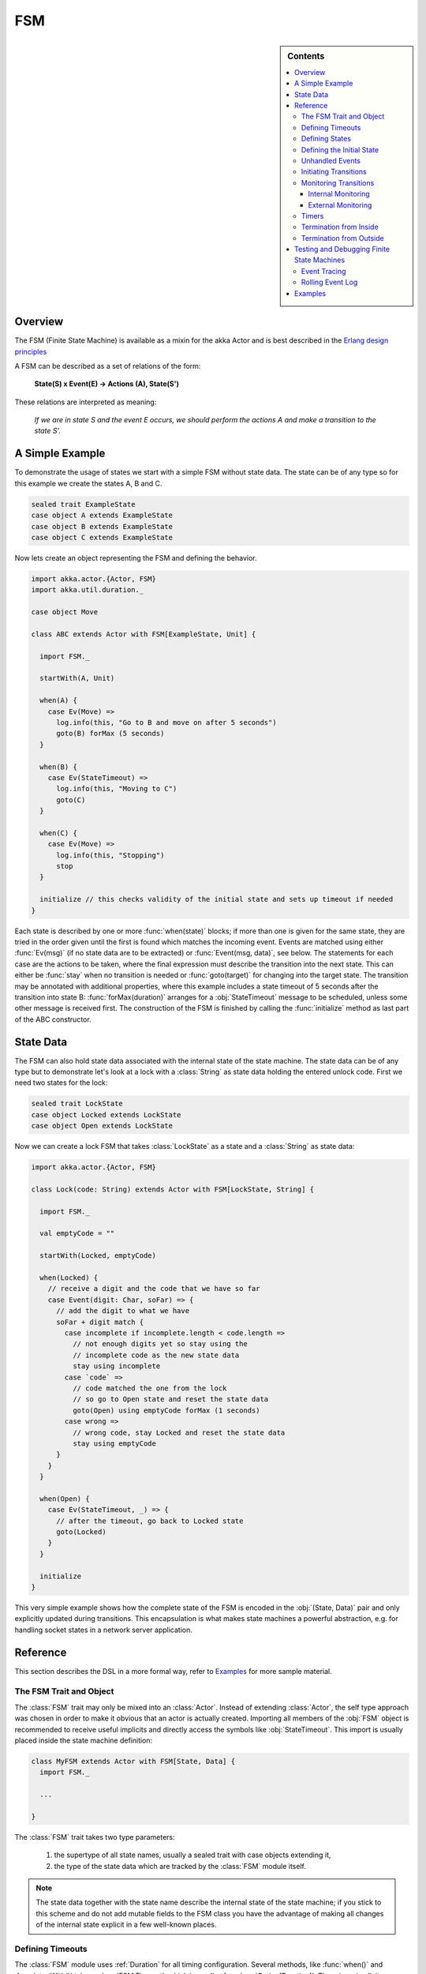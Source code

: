 .. _fsm:

###
FSM
###

.. sidebar:: Contents

   .. contents:: :local:

.. module:: FSM
   :platform: Scala
   :synopsis: Finite State Machine DSL on top of Actors
.. moduleauthor:: Irmo Manie, Roland Kuhn
.. versionadded:: 1.0
.. versionchanged:: 1.2
   added Tracing and Logging

Overview
========

The FSM (Finite State Machine) is available as a mixin for the akka Actor and
is best described in the `Erlang design principles
<http://www.erlang.org/documentation/doc-4.8.2/doc/design_principles/fsm.html>`_

A FSM can be described as a set of relations of the form:

  **State(S) x Event(E) -> Actions (A), State(S')**

These relations are interpreted as meaning:

  *If we are in state S and the event E occurs, we should perform the actions A and make a transition to the state S'.*

A Simple Example
================

To demonstrate the usage of states we start with a simple FSM without state
data. The state can be of any type so for this example we create the states A,
B and C.

.. code-block:: scala

  sealed trait ExampleState
  case object A extends ExampleState
  case object B extends ExampleState
  case object C extends ExampleState

Now lets create an object representing the FSM and defining the behavior.

.. code-block:: scala

  import akka.actor.{Actor, FSM}
  import akka.util.duration._

  case object Move

  class ABC extends Actor with FSM[ExampleState, Unit] {

    import FSM._

    startWith(A, Unit)

    when(A) {
      case Ev(Move) =>
        log.info(this, "Go to B and move on after 5 seconds")
        goto(B) forMax (5 seconds)
    }

    when(B) {
      case Ev(StateTimeout) =>
        log.info(this, "Moving to C")
        goto(C)
    }

    when(C) {
      case Ev(Move) =>
        log.info(this, "Stopping")
        stop
    }

    initialize // this checks validity of the initial state and sets up timeout if needed
  }

Each state is described by one or more :func:`when(state)` blocks; if more than
one is given for the same state, they are tried in the order given until the
first is found which matches the incoming event. Events are matched using
either :func:`Ev(msg)` (if no state data are to be extracted) or
:func:`Event(msg, data)`, see below. The statements for each case are the
actions to be taken, where the final expression must describe the transition
into the next state. This can either be :func:`stay` when no transition is
needed or :func:`goto(target)` for changing into the target state. The
transition may be annotated with additional properties, where this example
includes a state timeout of 5 seconds after the transition into state B:
:func:`forMax(duration)` arranges for a :obj:`StateTimeout` message to be
scheduled, unless some other message is received first. The construction of the
FSM is finished by calling the :func:`initialize` method as last part of the
ABC constructor.

State Data
==========

The FSM can also hold state data associated with the internal state of the
state machine. The state data can be of any type but to demonstrate let's look
at a lock with a :class:`String` as state data holding the entered unlock code.
First we need two states for the lock:

.. code-block:: scala

  sealed trait LockState
  case object Locked extends LockState
  case object Open extends LockState

Now we can create a lock FSM that takes :class:`LockState` as a state and a
:class:`String` as state data:

.. code-block:: scala

  import akka.actor.{Actor, FSM}

  class Lock(code: String) extends Actor with FSM[LockState, String] {

    import FSM._

    val emptyCode = ""

    startWith(Locked, emptyCode)

    when(Locked) {
      // receive a digit and the code that we have so far
      case Event(digit: Char, soFar) => {
        // add the digit to what we have
        soFar + digit match {
          case incomplete if incomplete.length < code.length =>
            // not enough digits yet so stay using the
            // incomplete code as the new state data
            stay using incomplete
          case `code` =>
            // code matched the one from the lock
            // so go to Open state and reset the state data
            goto(Open) using emptyCode forMax (1 seconds)
          case wrong =>
            // wrong code, stay Locked and reset the state data
            stay using emptyCode
        }
      }
    }

    when(Open) {
      case Ev(StateTimeout, _) => {
        // after the timeout, go back to Locked state
        goto(Locked)
      }
    }

    initialize
  }

This very simple example shows how the complete state of the FSM is encoded in
the :obj:`(State, Data)` pair and only explicitly updated during transitions.
This encapsulation is what makes state machines a powerful abstraction, e.g.
for handling socket states in a network server application.

Reference
=========

This section describes the DSL in a more formal way, refer to `Examples`_ for more sample material.

The FSM Trait and Object
------------------------

The :class:`FSM` trait may only be mixed into an :class:`Actor`. Instead of
extending :class:`Actor`, the self type approach was chosen in order to make it
obvious that an actor is actually created.  Importing all members of the
:obj:`FSM` object is recommended to receive useful implicits and directly
access the symbols like :obj:`StateTimeout`. This import is usually placed
inside the state machine definition:

.. code-block:: scala

   class MyFSM extends Actor with FSM[State, Data] {
     import FSM._

     ...

   }

The :class:`FSM` trait takes two type parameters:

 #. the supertype of all state names, usually a sealed trait with case objects
    extending it,
 #. the type of the state data which are tracked by the :class:`FSM` module
    itself.

.. _fsm-philosophy:

.. note::

   The state data together with the state name describe the internal state of
   the state machine; if you stick to this scheme and do not add mutable fields
   to the FSM class you have the advantage of making all changes of the
   internal state explicit in a few well-known places.

Defining Timeouts
-----------------

The :class:`FSM` module uses :ref:`Duration` for all timing configuration.
Several methods, like :func:`when()` and :func:`startWith()` take a
:class:`FSM.Timeout`, which is an alias for :class:`Option[Duration]`. There is
an implicit conversion available in the :obj:`FSM` object which makes this
transparent, just import it into your FSM body.

Defining States
---------------

A state is defined by one or more invocations of the method

  :func:`when(<name>[, stateTimeout = <timeout>])(stateFunction)`.
  
The given name must be an object which is type-compatible with the first type
parameter given to the :class:`FSM` trait. This object is used as a hash key,
so you must ensure that it properly implements :meth:`equals` and
:meth:`hashCode`; in particular it must not be mutable. The easiest fit for
these requirements are case objects.

If the :meth:`stateTimeout` parameter is given, then all transitions into this
state, including staying, receive this timeout by default. Initiating the
transition with an explicit timeout may be used to override this default, see
`Initiating Transitions`_ for more information. The state timeout of any state
may be changed during action processing with :func:`setStateTimeout(state,
duration)`. This enables runtime configuration e.g. via external message.

The :meth:`stateFunction` argument is a :class:`PartialFunction[Event, State]`,
which is conveniently given using the partial function literal syntax as
demonstrated below:

.. code-block:: scala

  when(Idle) {
    case Ev(Start(msg)) => // convenience extractor when state data not needed
      goto(Timer) using (msg, sender)
  }

  when(Timer, stateTimeout = 12 seconds) {
    case Event(StateTimeout, (msg, sender)) =>
      sender ! msg
      goto(Idle)
  }

The :class:`Event(msg, data)` case class may be used directly in the pattern as
shown in state Idle, or you may use the extractor :obj:`Ev(msg)` when the state
data are not needed.

Defining the Initial State
--------------------------

Each FSM needs a starting point, which is declared using

  :func:`startWith(state, data[, timeout])`

The optionally given timeout argument overrides any specification given for the
desired initial state. If you want to cancel a default timeout, use
:obj:`Duration.Inf`.

Unhandled Events
----------------

If a state doesn't handle a received event a warning is logged. If you want to
do something else in this case you can specify that with
:func:`whenUnhandled(stateFunction)`:

.. code-block:: scala

  whenUnhandled {
    case Event(x : X, data) =>
      log.info(this, "Received unhandled event: " + x)
      stay
    case Ev(msg) =>
      log.warn(this, "Received unknown event: " + x)
      goto(Error)
  }

**IMPORTANT**: This handler is not stacked, meaning that each invocation of
:func:`whenUnhandled` replaces the previously installed handler.

Initiating Transitions
----------------------

The result of any :obj:`stateFunction` must be a definition of the next state
unless terminating the FSM, which is described in `Termination from Inside`_.
The state definition can either be the current state, as described by the
:func:`stay` directive, or it is a different state as given by
:func:`goto(state)`. The resulting object allows further qualification by way
of the modifiers described in the following:

:meth:`forMax(duration)`
  This modifier sets a state timeout on the next state. This means that a timer
  is started which upon expiry sends a :obj:`StateTimeout` message to the FSM.
  This timer is canceled upon reception of any other message in the meantime;
  you can rely on the fact that the :obj:`StateTimeout` message will not be
  processed after an intervening message.

  This modifier can also be used to override any default timeout which is
  specified for the target state. If you want to cancel the default timeout,
  use :obj:`Duration.Inf`.

:meth:`using(data)`
  This modifier replaces the old state data with the new data given. If you
  follow the advice :ref:`above <fsm-philosophy>`, this is the only place where
  internal state data are ever modified.

:meth:`replying(msg)`
  This modifier sends a reply to the currently processed message and otherwise
  does not modify the state transition.

All modifier can be chained to achieve a nice and concise description:

.. code-block:: scala

  when(State) {
    case Ev(msg) =>
      goto(Processing) using (msg) forMax (5 seconds) replying (WillDo)
  }

The parentheses are not actually needed in all cases, but they visually
distinguish between modifiers and their arguments and therefore make the code
even more pleasant to read for foreigners.

.. note::

   Please note that the ``return`` statement may not be used in :meth:`when`
   blocks or similar; this is a Scala restriction. Either refactor your code
   using ``if () ... else ...`` or move it into a method definition.

Monitoring Transitions
----------------------

Transitions occur "between states" conceptually, which means after any actions
you have put into the event handling block; this is obvious since the next
state is only defined by the value returned by the event handling logic. You do
not need to worry about the exact order with respect to setting the internal
state variable, as everything within the FSM actor is running single-threaded
anyway.

Internal Monitoring
^^^^^^^^^^^^^^^^^^^

Up to this point, the FSM DSL has been centered on states and events. The dual
view is to describe it as a series of transitions. This is enabled by the
method

  :func:`onTransition(handler)`

which associates actions with a transition instead of with a state and event.
The handler is a partial function which takes a pair of states as input; no
resulting state is needed as it is not possible to modify the transition in
progress.

.. code-block:: scala

   onTransition {
     case Idle -> Active => setTimer("timeout")
     case Active -> _ => cancelTimer("timeout")
     case x -> Idle => log.info("entering Idle from "+x)
   }

The convenience extractor :obj:`->` enables decomposition of the pair of states
with a clear visual reminder of the transition's direction. As usual in pattern
matches, an underscore may be used for irrelevant parts; alternatively you
could bind the unconstrained state to a variable, e.g. for logging as shown in
the last case.

It is also possible to pass a function object accepting two states to
:func:`onTransition`, in case your transition handling logic is implemented as
a method:

.. code-block:: scala

  onTransition(handler _)

  private def handler(from: State, to: State) {
    ...
  }

The handlers registered with this method are stacked, so you can intersperse
:func:`onTransition` blocks with :func:`when` blocks as suits your design. It
should be noted, however, that *all handlers will be invoked for each
transition*, not only the first matching one. This is designed specifically so
you can put all transition handling for a certain aspect into one place without
having to worry about earlier declarations shadowing later ones; the actions
are still executed in declaration order, though.

.. note::

   This kind of internal monitoring may be used to structure your FSM according
   to transitions, so that for example the cancellation of a timer upon leaving
   a certain state cannot be forgot when adding new target states.

External Monitoring
^^^^^^^^^^^^^^^^^^^

External actors may be registered to be notified of state transitions by
sending a message :class:`SubscribeTransitionCallBack(actorRef)`. The named
actor will be sent a :class:`CurrentState(self, stateName)` message immediately
and will receive :class:`Transition(actorRef, oldState, newState)` messages
whenever a new state is reached. External monitors may be unregistered by
sending :class:`UnsubscribeTransitionCallBack(actorRef)` to the FSM actor.

Registering a not-running listener generates a warning and fails gracefully.
Stopping a listener without unregistering will remove the listener from the
subscription list upon the next transition.

Timers
------

Besides state timeouts, FSM manages timers identified by :class:`String` names.
You may set a timer using

  :func:`setTimer(name, msg, interval, repeat)`

where :obj:`msg` is the message object which will be sent after the duration
:obj:`interval` has elapsed. If :obj:`repeat` is :obj:`true`, then the timer is
scheduled at fixed rate given by the :obj:`interval` parameter. Timers may be
canceled using

  :func:`cancelTimer(name)`

which is guaranteed to work immediately, meaning that the scheduled message
will not be processed after this call even if the timer already fired and
queued it. The status of any timer may be inquired with

  :func:`timerActive_?(name)`

These named timers complement state timeouts because they are not affected by
intervening reception of other messages.

Termination from Inside
-----------------------

The FSM is stopped by specifying the result state as

  :func:`stop([reason[, data]])`

The reason must be one of :obj:`Normal` (which is the default), :obj:`Shutdown`
or :obj:`Failure(reason)`, and the second argument may be given to change the
state data which is available during termination handling.

.. note::

   It should be noted that :func:`stop` does not abort the actions and stop the
   FSM immediately. The stop action must be returned from the event handler in
   the same way as a state transition (but note that the ``return`` statement
   may not be used within a :meth:`when` block).

.. code-block:: scala

   when(A) {
     case Ev(Stop) =>
       doCleanup()
       stop()
   }

You can use :func:`onTermination(handler)` to specify custom code that is
executed when the FSM is stopped. The handler is a partial function which takes
a :class:`StopEvent(reason, stateName, stateData)` as argument:

.. code-block:: scala

  onTermination {
    case StopEvent(Normal, s, d)         => ...
    case StopEvent(Shutdown, _, _)       => ...
    case StopEvent(Failure(cause), s, d) => ...
  }

As for the :func:`whenUnhandled` case, this handler is not stacked, so each
invocation of :func:`onTermination` replaces the previously installed handler.

Termination from Outside
------------------------

When an :class:`ActorRef` associated to a FSM is stopped using the
:meth:`stop()` method, its :meth:`postStop` hook will be executed. The default
implementation by the :class:`FSM` trait is to execute the
:meth:`onTermination` handler if that is prepared to handle a
:obj:`StopEvent(Shutdown, ...)`.

.. warning::

  In case you override :meth:`postStop` and want to have your
  :meth:`onTermination` handler called, do not forget to call
  ``super.postStop``.

Testing and Debugging Finite State Machines
===========================================

During development and for trouble shooting FSMs need care just as any other
actor. There are specialized tools available as described in :ref:`TestFSMRef`
and in the following.

Event Tracing
-------------

The setting ``akka.actor.debug.fsm`` in `:ref:`configuration` enables logging of an
event trace by :class:`LoggingFSM` instances::

  class MyFSM extends Actor with LoggingFSM[X, Z] {
    ...
  }

This FSM will log at DEBUG level:

  * all processed events, including :obj:`StateTimeout` and scheduled timer
    messages
  * every setting and cancellation of named timers
  * all state transitions

Life cycle changes and special messages can be logged as described for
:ref:`Actors <actor.logging>`.

Rolling Event Log
-----------------

The :class:`LoggingFSM` trait adds one more feature to the FSM: a rolling event
log which may be used during debugging (for tracing how the FSM entered a
certain failure state) or for other creative uses::

  class MyFSM extends Actor with LoggingFSM[X, Z] {
    override def logDepth = 12
    onTermination {
      case StopEvent(Failure(_), state, data) =>
        log.warning(this, "Failure in state "+state+" with data "+data+"\n"+
          "Events leading up to this point:\n\t"+getLog.mkString("\n\t"))
    }
    ...
  }

The :meth:`logDepth` defaults to zero, which turns off the event log.

.. warning::

  The log buffer is allocated during actor creation, which is why the
  configuration is done using a virtual method call. If you want to override
  with a ``val``, make sure that its initialization happens before the
  initializer of :class:`LoggingFSM` runs, and do not change the value returned
  by ``logDepth`` after the buffer has been allocated.

The contents of the event log are available using method :meth:`getLog`, which
returns an :class:`IndexedSeq[LogEntry]` where the oldest entry is at index
zero.

Examples
========

A bigger FSM example contrasted with Actor's :meth:`become`/:meth:`unbecome` can be found in the sources:

 * `Dining Hakkers using FSM <https://github.com/jboner/akka/blob/master/akka-samples/akka-sample-fsm/src/main/scala/DiningHakkersOnFsm.scala#L1>`_
 * `Dining Hakkers using become <https://github.com/jboner/akka/blob/master/akka-samples/akka-sample-fsm/src/main/scala/DiningHakkersOnBecome.scala#L1>`_
